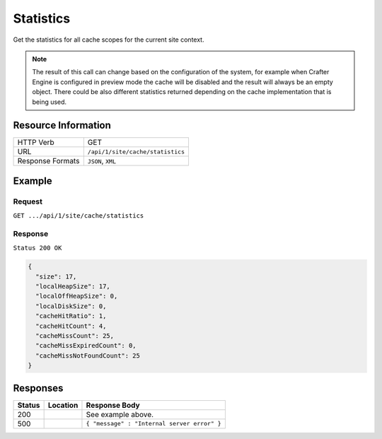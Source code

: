 .. _crafter-engine-api-site-cache-statistics:

==========
Statistics
==========

Get the statistics for all cache scopes for the current site context.

.. note::
  The result of this call can change based on the configuration of the system, for example when Crafter
  Engine is configured in preview mode the cache will be disabled and the result will always be an empty
  object. There could be also different statistics returned depending on the cache implementation that
  is being used.

--------------------
Resource Information
--------------------

+----------------------------+-------------------------------------------------------------------+
|| HTTP Verb                 || GET                                                              |
+----------------------------+-------------------------------------------------------------------+
|| URL                       || ``/api/1/site/cache/statistics``                                 |
+----------------------------+-------------------------------------------------------------------+
|| Response Formats          || ``JSON``, ``XML``                                                |
+----------------------------+-------------------------------------------------------------------+

-------
Example
-------

^^^^^^^
Request
^^^^^^^

``GET .../api/1/site/cache/statistics``

^^^^^^^^
Response
^^^^^^^^

``Status 200 OK``

.. code-block:: json

  {
    "size": 17,
    "localHeapSize": 17,
    "localOffHeapSize": 0,
    "localDiskSize": 0,
    "cacheHitRatio": 1,
    "cacheHitCount": 4,
    "cacheMissCount": 25,
    "cacheMissExpiredCount": 0,
    "cacheMissNotFoundCount": 25
  }

---------
Responses
---------

+---------+--------------------------------+-----------------------------------------------------+
|| Status || Location                      || Response Body                                      |
+=========+================================+=====================================================+
|| 200    ||                               || See example above.                                 |
+---------+--------------------------------+-----------------------------------------------------+
|| 500    ||                               || ``{ "message" : "Internal server error" }``        |
+---------+--------------------------------+-----------------------------------------------------+
